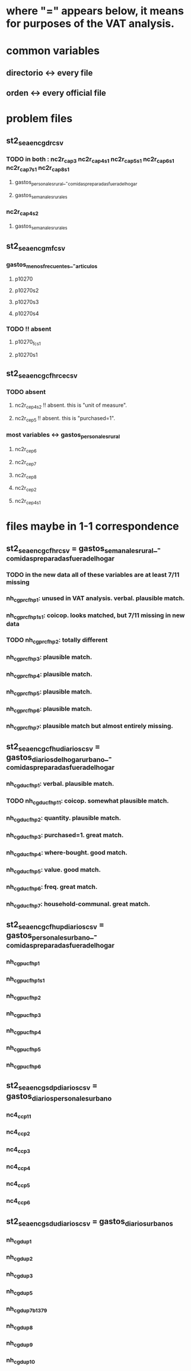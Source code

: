 * where "=" appears below, it means for purposes of the VAT analysis.
* common variables
** directorio <-> every file
** orden <-> every official file
* problem files
** st2_sea_enc_gdr_csv
*** TODO in both : nc2r_ca_p3  nc2r_ca_p4_s1  nc2r_ca_p5_s1  nc2r_ca_p6_s1  nc2r_ca_p7_s1  nc2r_ca_p8_s1
**** gastos_personales_rural_-_comidas_preparadas_fuera_del_hogar
**** gastos_semanales_rurales
*** nc2r_ca_p4_s2
**** gastos_semanales_rurales
** st2_sea_enc_gmf_csv
*** gastos_menos_frecuentes_-_articulos
**** p10270
**** p10270s2
**** p10270s3
**** p10270s4
*** TODO !! absent
**** p10270_fc_s1
**** p10270s1

** st2_sea_enc_gcfhr_ce_csv
*** TODO absent
**** nc2r_ce_p4s2 !! absent. this is "unit of measure".
**** nc2r_ce_p5 !! absent. this is "purchased=1".
*** most variables <->  gastos_personales_rural
**** nc2r_ce_p6
**** nc2r_ce_p7
**** nc2r_ce_p8
**** nc2r_ce_p2
**** nc2r_ce_p4s1
* files maybe in 1-1 correspondence
** st2_sea_enc_gcfhr_csv = gastos_semanales_rural_-_comidas_preparadas_fuera_del_hogar
*** TODO in the new data all of these variables are at least 7/11 missing
*** nh_cgprcfh_p1: unused in VAT analysis. verbal. plausible match.
*** nh_cgprcfh_p1s1: coicop. looks matched, but 7/11 missing in new data
*** TODO nh_cgprcfh_p2: totally different
*** nh_cgprcfh_p3: plausible match.
*** nh_cgprcfh_p4: plausible match.
*** nh_cgprcfh_p5: plausible match.
*** nh_cgprcfh_p6: plausible match.
*** nh_cgprcfh_p7: plausible match but almost entirely missing.
** st2_sea_enc_gcfhu_diarios_csv = gastos_diarios_del_hogar_urbano_-_comidas_preparadas_fuera_del_hogar
*** nh_cgducfh_p1: verbal. plausible match.
*** TODO nh_cgducfh_p1_1: coicop. somewhat plausible match.
*** nh_cgducfh_p2: quantity. plausible match.
*** nh_cgducfh_p3: purchased=1. great match.
*** nh_cgducfh_p4: where-bought. good match.
*** nh_cgducfh_p5: value. good match.
*** nh_cgducfh_p6: freq. great match.
*** nh_cgducfh_p7: household-communal. great match.
** st2_sea_enc_gcfhup_diarios_csv = gastos_personales_urbano_-_comidas_preparadas_fuera_del_hogar
*** nh_cgpucfh_p1
*** nh_cgpucfh_p1_s1
*** nh_cgpucfh_p2
*** nh_cgpucfh_p3
*** nh_cgpucfh_p4
*** nh_cgpucfh_p5
*** nh_cgpucfh_p6
** st2_sea_enc_gsdp_diarios_csv = gastos_diarios_personales_urbano
*** nc4_cc_p1_1
*** nc4_cc_p2
*** nc4_cc_p3
*** nc4_cc_p4
*** nc4_cc_p5
*** nc4_cc_p6
** st2_sea_enc_gsdu_diarios_csv = gastos_diarios_urbanos
*** nh_cgdu_p1
*** nh_cgdu_p2
*** nh_cgdu_p3
*** nh_cgdu_p5
*** nh_cgdu_p7b1379
*** nh_cgdu_p8
*** nh_cgdu_p9
*** nh_cgdu_p10

